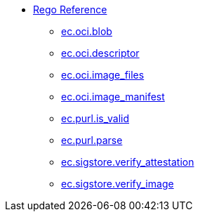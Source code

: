 * xref:rego_builtins.adoc[Rego Reference]
** xref:ec_oci_blob.adoc[ec.oci.blob]
** xref:ec_oci_descriptor.adoc[ec.oci.descriptor]
** xref:ec_oci_image_files.adoc[ec.oci.image_files]
** xref:ec_oci_image_manifest.adoc[ec.oci.image_manifest]
** xref:ec_purl_is_valid.adoc[ec.purl.is_valid]
** xref:ec_purl_parse.adoc[ec.purl.parse]
** xref:ec_sigstore_verify_attestation.adoc[ec.sigstore.verify_attestation]
** xref:ec_sigstore_verify_image.adoc[ec.sigstore.verify_image]
